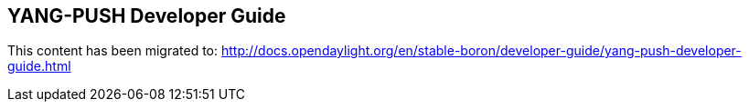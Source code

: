 == YANG-PUSH Developer Guide

This content has been migrated to: http://docs.opendaylight.org/en/stable-boron/developer-guide/yang-push-developer-guide.html
